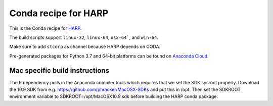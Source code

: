 Conda recipe for HARP
=====================

This is the Conda recipe for `HARP <http://github.com/stcorp/harp/>`_.

The build scripts support ``linux-32``, ``linux-64``, ``osx-64```, and ``win-64``.

Make sure to add ``stcorp`` as channel because HARP depends on CODA.

Pre-generated packages for Python 3.7 and 64-bit platforms can be found on `Anaconda Cloud <https://anaconda.org/stcorp/harp>`_.


Mac specific build instructions
-------------------------------

The R dependency pulls in the Anaconda compiler tools which requires that we set the SDK sysroot properly.
Download the 10.9 SDK from e.g. https://github.com/phracker/MacOSX-SDKs and put this in /opt.
Then set the SDKROOT environment variable to SDKROOT=/opt/MacOSX10.9.sdk before building the HARP conda package.
